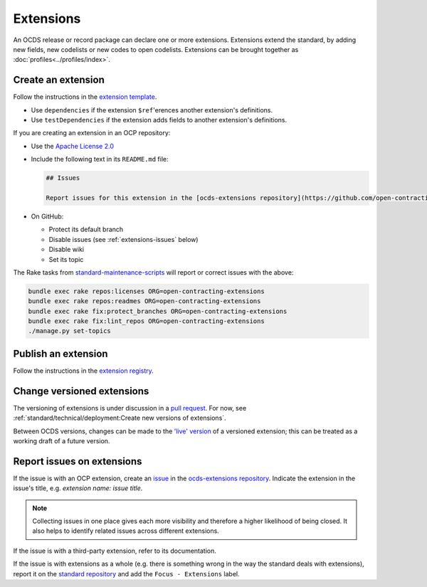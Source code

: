 Extensions
==========

An OCDS release or record package can declare one or more extensions. Extensions extend the standard, by adding new fields, new codelists or new codes to open codelists. Extensions can be brought together as :doc:`profiles<../profiles/index>`.

Create an extension
-------------------

Follow the instructions in the `extension template <https://github.com/open-contracting/standard_extension_template/blob/master/README.md>`__.

-  Use ``dependencies`` if the extension ``$ref``'erences another extension's definitions.
-  Use ``testDependencies`` if the extension adds fields to another extension's definitions.

If you are creating an extension in an OCP repository:

-  Use the `Apache License 2.0 <https://raw.githubusercontent.com/open-contracting-extensions/ocds_process_title_extension/master/LICENSE>`__
-  Include the following text in its ``README.md`` file:

   .. code-block:: markdown

      ## Issues

      Report issues for this extension in the [ocds-extensions repository](https://github.com/open-contracting/ocds-extensions/issues), putting the extension's name in the issue's title.

-  On GitHub:

   -  Protect its default branch
   -  Disable issues (see :ref:`extensions-issues` below)
   -  Disable wiki
   -  Set its topic

The Rake tasks from `standard-maintenance-scripts <https://github.com/open-contracting/standard-maintenance-scripts#change-github-repository-configuration>`__ will report or correct issues with the above:

.. code-block:: shell

   bundle exec rake repos:licenses ORG=open-contracting-extensions
   bundle exec rake repos:readmes ORG=open-contracting-extensions
   bundle exec rake fix:protect_branches ORG=open-contracting-extensions
   bundle exec rake fix:lint_repos ORG=open-contracting-extensions
   ./manage.py set-topics

Publish an extension
--------------------

Follow the instructions in the `extension registry <https://github.com/open-contracting/extension_registry>`__.

Change versioned extensions
---------------------------

The versioning of extensions is under discussion in a `pull request <https://github.com/open-contracting/standard/pull/674>`__. For now, see :ref:`standard/technical/deployment:Create new versions of extensions`.

Between OCDS versions, changes can be made to the `'live' version <https://github.com/open-contracting/extension_registry#extension_versionscsv>`__ of a versioned extension; this can be treated as a working draft of a future version.

.. _extensions-issues:

Report issues on extensions
---------------------------

If the issue is with an OCP extension, create an `issue <https://help.github.com/articles/about-issues/>`__ in the `ocds-extensions repository <https://github.com/open-contracting/ocds-extensions>`__. Indicate the extension in the issue's title, e.g. *extension name: issue title*.

.. note::

   Collecting issues in one place gives each more visibility and therefore a higher likelihood of being closed. It also helps to identify related issues across different extensions.

If the issue is with a third-party extension, refer to its documentation.

If the issue is with extensions as a whole (e.g. there is something wrong in the way the standard deals with extensions), report it on the `standard repository <https://github.com/open-contracting/standard>`__ and add the ``Focus - Extensions`` label.
